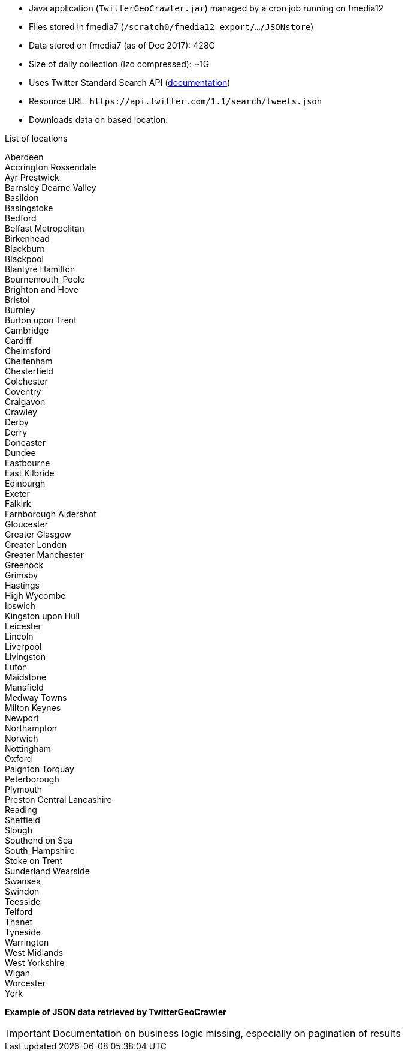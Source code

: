 * Java application (`TwitterGeoCrawler.jar`) managed by a cron job running on fmedia12
* Files stored in fmedia7 (`/scratch0/fmedia12_export/.../JSONstore`)
* Data stored on fmedia7 (as of Dec 2017): 428G
* Size of daily collection (lzo compressed): ~1G
* Uses Twitter Standard Search API (https://developer.twitter.com/en/docs/tweets/search/api-reference/get-search-tweets.html[documentation])
* Resource URL: `\https://api.twitter.com/1.1/search/tweets.json`
* Downloads data on based location:

.List of locations
[%hardbreaks]
Aberdeen
Accrington Rossendale
Ayr Prestwick
Barnsley Dearne Valley
Basildon
Basingstoke
Bedford
Belfast Metropolitan
Birkenhead
Blackburn
Blackpool
Blantyre Hamilton
Bournemouth_Poole
Brighton and Hove
Bristol
Burnley
Burton upon Trent
Cambridge
Cardiff
Chelmsford
Cheltenham
Chesterfield
Colchester
Coventry
Craigavon
Crawley
Derby
Derry
Doncaster
Dundee
Eastbourne
East Kilbride
Edinburgh
Exeter
Falkirk
Farnborough Aldershot
Gloucester
Greater Glasgow
Greater London
Greater Manchester
Greenock
Grimsby
Hastings
High Wycombe
Ipswich
Kingston upon Hull
Leicester
Lincoln
Liverpool
Livingston
Luton
Maidstone
Mansfield
Medway Towns
Milton Keynes
Newport
Northampton
Norwich
Nottingham
Oxford
Paignton Torquay
Peterborough
Plymouth
Preston Central Lancashire
Reading
Sheffield
Slough
Southend on Sea
South_Hampshire
Stoke on Trent
Sunderland Wearside
Swansea
Swindon
Teesside
Telford
Thanet
Tyneside
Warrington
West Midlands
West Yorkshire
Wigan
Worcester
York


*Example of JSON data retrieved by TwitterGeoCrawler*
++++
<script src="https://gist.github.com/david-guzman/9294ca938055bb7bbf1357a897d2e549.js"></script>
++++

IMPORTANT: Documentation on business logic missing, especially on pagination of results